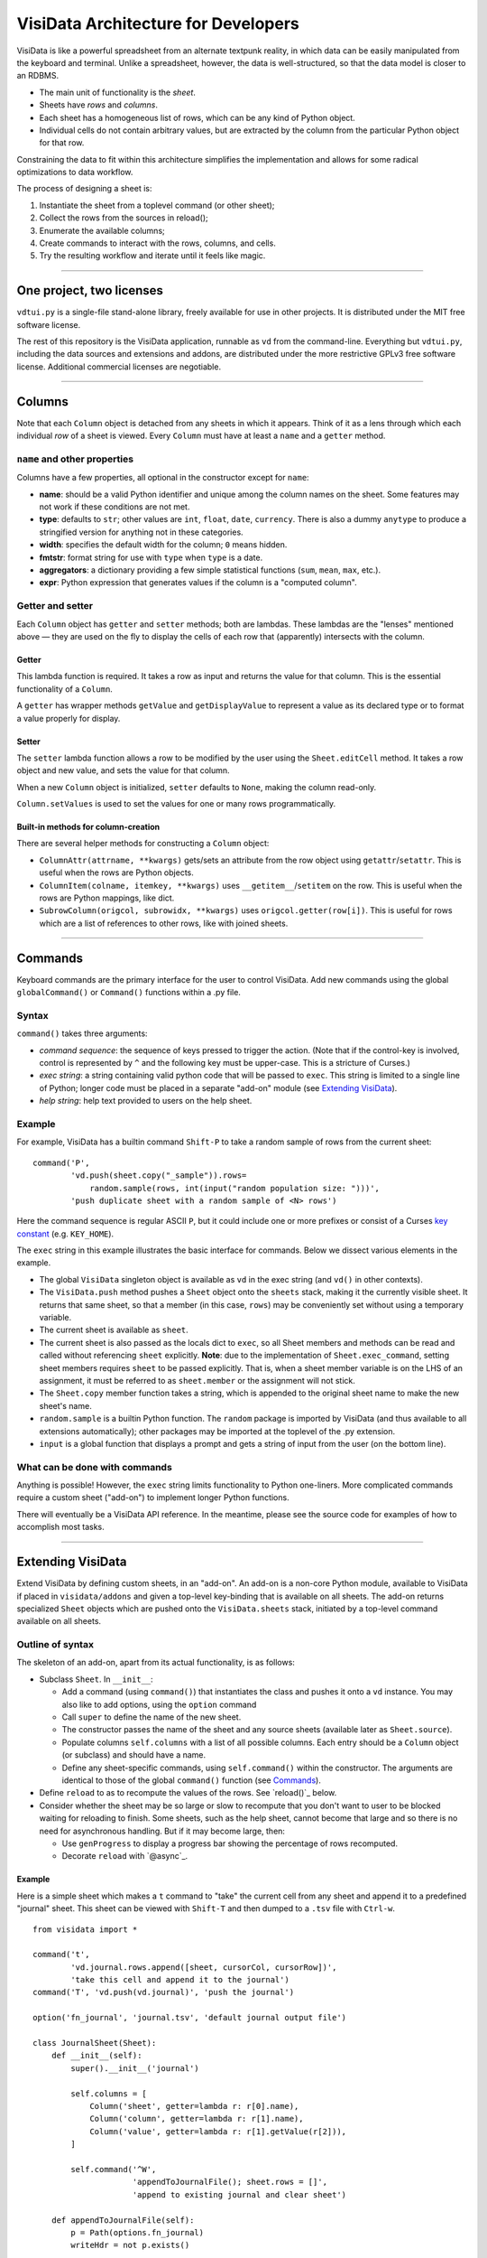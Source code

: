 ====================================
VisiData Architecture for Developers
====================================

VisiData is like a powerful spreadsheet from an alternate textpunk reality, in
which data can be easily manipulated from the keyboard and terminal.  Unlike a
spreadsheet, however, the data is well-structured, so that the data model is
closer to an RDBMS.

* The main unit of functionality is the *sheet*.

* Sheets have *rows* and *columns*.

* Each sheet has a homogeneous list of rows, which can be any kind of Python
  object.

* Individual cells do not contain arbitrary values, but are extracted by the
  column from the particular Python object for that row.

Constraining the data to fit within this architecture simplifies the
implementation and allows for some radical optimizations to data workflow.

The process of designing a sheet is:

1. Instantiate the sheet from a toplevel command (or other sheet);
2. Collect the rows from the sources in reload();
3. Enumerate the available columns;
4. Create commands to interact with the rows, columns, and cells.
5. Try the resulting workflow and iterate until it feels like magic.

----

One project, two licenses
=========================

``vdtui.py`` is a single-file stand-alone library, freely available for use in
other projects.  It is distributed under the MIT free software license.

The rest of this repository is the VisiData application, runnable as ``vd``
from the command-line.  Everything but ``vdtui.py``, including the data sources and
extensions and addons, are distributed under the more restrictive GPLv3 free
software license.  Additional commercial licenses are negotiable.

----

Columns
=======

Note that each ``Column`` object is detached from any sheets in which it
appears. Think of it as a lens through which each individual *row* of a sheet
is viewed. Every ``Column`` must have at least a ``name`` and a ``getter`` method.

``name`` and other properties
-----------------------------

Columns have a few properties, all optional in the constructor except for ``name``:

* **name**: should be a valid Python identifier and unique among
  the column names on the sheet. Some features may not work if these conditions
  are not met.

* **type**: defaults to ``str``; other values are ``int``, ``float``,
  ``date``, ``currency``. There is also a dummy ``anytype`` to produce a
  stringified version for anything not in these categories.

* **width**: specifies the default width for the column; ``0`` means
  hidden.

* **fmtstr**: format string for use with ``type`` when ``type`` is a date. 

* **aggregators**: a dictionary providing a few simple statistical
  functions (``sum``, ``mean``, ``max``, etc.).

* **expr**: Python expression that generates values if the column is a
  "computed column".


Getter and setter
-----------------

Each ``Column`` object has ``getter`` and ``setter`` methods; both are lambdas.
These lambdas are the "lenses" mentioned above — they are used on the fly to
display the cells of each row that (apparently) intersects with the column. 

Getter
~~~~~~

This lambda function is required. It takes a row as input and returns the value
for that column. This is the essential functionality of a ``Column``.

A ``getter`` has wrapper methods ``getValue`` and ``getDisplayValue`` to
represent a value as its declared type or to format a value properly for
display.

Setter
~~~~~~

The ``setter`` lambda function allows a row to be modified by the user using
the ``Sheet.editCell`` method. It takes a row object and new value, and sets
the value for that column.

When a new ``Column`` object is initialized, ``setter`` defaults to ``None``,
making the column read-only.

``Column.setValues`` is used to set the values for one or many rows programmatically.

Built-in methods for column-creation
~~~~~~~~~~~~~~~~~~~~~~~~~~~~~~~~~~~~

There are several helper methods for constructing a ``Column`` object:

* ``ColumnAttr(attrname, **kwargs)`` gets/sets an attribute from the row object using
  ``getattr``/``setattr``.
  This is useful when the rows are Python objects.

* ``ColumnItem(colname, itemkey, **kwargs)`` uses ``__getitem__``/``setitem`` on the row.
  This is useful when the rows are Python mappings, like dict.

* ``SubrowColumn(origcol, subrowidx, **kwargs)`` uses ``origcol.getter(row[i])``.  This is useful for rows which are a list of references to other rows, like with joined sheets.

----

Commands
========

Keyboard commands are the primary interface for the user to control VisiData.
Add new commands using the global ``globalCommand()`` or ``Command()`` functions within a .py file.

Syntax
------

``command()`` takes three arguments:

* *command sequence*: the sequence of keys pressed to trigger the action. (Note
  that if the control-key is involved, control is represented by ``^`` and the
  following key must be upper-case. This is a stricture of Curses.)

* *exec string*: a string containing valid python code that will be passed to
  ``exec``. This string is limited to a single line of Python; longer code must
  be placed in a separate "add-on" module (see `Extending VisiData`_).

* *help string*: help text provided to users on the help sheet.

Example
-------

For example, VisiData has a builtin command ``Shift-P`` to take a random sample
of rows from the current sheet:

::

    command('P',
            'vd.push(sheet.copy("_sample")).rows=
                random.sample(rows, int(input("random population size: ")))',
            'push duplicate sheet with a random sample of <N> rows')

Here the command sequence is regular ASCII ``P``, but it could include one or
more prefixes or consist of a Curses `key constant
<https://docs.python.org/3/library/curses.html#constants>`_ (e.g.
``KEY_HOME``).

The ``exec`` string in this example illustrates the basic interface for
commands. Below we dissect various elements in the example.

* The global ``VisiData`` singleton object is available as ``vd`` in the exec
  string (and ``vd()`` in other contexts).

* The ``VisiData.push`` method pushes a ``Sheet`` object onto the ``sheets``
  stack, making it the currently visible sheet. It returns that same sheet, so
  that a member (in this case, ``rows``) may be conveniently set without using
  a temporary variable.

* The current sheet is available as ``sheet``.

* The current sheet is also passed as the locals dict to ``exec``, so all Sheet
  members and methods can be read and called without referencing ``sheet``
  explicitly. **Note**: due to the implementation of ``Sheet.exec_command``,
  setting sheet members requires ``sheet`` to be passed explicitly. That is,
  when a sheet member variable is on the LHS of an assignment, it must be
  referred to as ``sheet.member`` or the assignment will not stick.

* The ``Sheet.copy`` member function takes a string, which is appended to the
  original sheet name to make the new sheet's name.

* ``random.sample`` is a builtin Python function. The ``random`` package is
  imported by VisiData (and thus available to all extensions automatically);
  other packages may be imported at the toplevel of the .py extension.

* ``input`` is a global function that displays a prompt and gets a string of
  input from the user (on the bottom line).

What can be done with commands
------------------------------

Anything is possible! However, the ``exec`` string limits functionality to
Python one-liners. More complicated commands require a custom sheet ("add-on")
to implement longer Python functions.

There will eventually be a VisiData API reference. In the meantime, please see
the source code for examples of how to accomplish most tasks.

----

Extending VisiData
==================

Extend VisiData by defining custom sheets, in an "add-on". An add-on is a
non-core Python module, available to VisiData if placed in ``visidata/addons``
and given a top-level key-binding that is available on all sheets. The add-on
returns specialized ``Sheet`` objects which are pushed onto the
``VisiData.sheets`` stack, initiated by a top-level command available on all
sheets.

Outline of syntax
-----------------

The skeleton of an add-on, apart from its actual functionality, is as follows:

* Subclass ``Sheet``. In ``__init__``:

  * Add a command (using ``command()``) that instantiates the class and pushes
    it onto a ``vd`` instance. You may also like to add options, using the
    ``option`` command

  * Call ``super`` to define the name of the new sheet.

  * The constructor passes the name of the sheet and any source sheets
    (available later as ``Sheet.source``).

  * Populate columns ``self.columns`` with a list of all possible columns.
    Each entry should be a ``Column`` object (or subclass) and should have a
    name.

  * Define any sheet-specific commands, using ``self.command()`` within the
    constructor. The arguments are identical to those of the global
    ``command()`` function (see `Commands`_).
   
* Define ``reload`` to as to recompute the values of the rows. See
  `reload()`_ below.
   
* Consider whether the sheet may be so large or slow to recompute that you
  don't want to user to be blocked waiting for reloading to finish. Some
  sheets, such as the help sheet, cannot become that large and so there is
  no need for asynchronous handling. But if it may become large, then:
   
  * Use ``genProgress`` to display a progress bar showing the percentage of
    rows recomputed.
   
  * Decorate ``reload`` with `@async`_.
   
Example
~~~~~~~

Here is a simple sheet which makes a ``t`` command to "take" the current
cell from any sheet and append it to a predefined "journal" sheet. This
sheet can be viewed with ``Shift-T`` and then dumped to a ``.tsv`` file with
``Ctrl-w``.

::

    from visidata import *

    command('t',
            'vd.journal.rows.append([sheet, cursorCol, cursorRow])',
            'take this cell and append it to the journal')
    command('T', 'vd.push(vd.journal)', 'push the journal')

    option('fn_journal', 'journal.tsv', 'default journal output file')

    class JournalSheet(Sheet):
        def __init__(self):
            super().__init__('journal')

            self.columns = [
                Column('sheet', getter=lambda r: r[0].name),
                Column('column', getter=lambda r: r[1].name),
                Column('value', getter=lambda r: r[1].getValue(r[2])),
            ]

            self.command('^W',
                         'appendToJournalFile(); sheet.rows = []',
                         'append to existing journal and clear sheet')

        def appendToJournalFile(self):
            p = Path(options.fn_journal)
            writeHdr = not p.exists()

            with p.open_text('a') as fp:
                if writeHdr:
                    fp.write('\t'.join('sheet', 'column', 'value'))
                    status('created journal at %s' % str(p))
                for r in self.rows:
                    fp.write('\t'.join(col.getDisplayValue(r)
                                  for col in self.columns) + '\n')
                status('saved %d rows' % len(self.rows))

    vd().journal = JournalSheet()

Note that the ``t`` command includes ``cursorRow`` in the list instead of
``cursorValue``, and when the journal is saved the value in the column of
the referenced row is retrieved using ``Column.getValue``.  This is the
desired pattern for appending rows based on existing sheets, so that
changes to the source row are automatically reflected in the subsheets.

Custom VisiData applications
----------------------------

Import the ``visidata`` package into a Python script to create a custom
VisiData application.

For an example, see `vdgalcon <https://github.com/saulpw/vdgalcon`_.

----

Other functionality
===================

Status bar
----------
   
The ``VisiData`` singleton has a list ``statuses`` that stores status-messages
successively. Add a status message using ``VisiData.status``; there is also
module-level wrapper ``status``, available to lambdas and ``eval``.
   
The on-screen status bar is composed in two parts, with ``VisiData.leftStatus``
and ``VisiData.rightStatus``; the two parts are drawn separately, with
``VisiData.drawLeftStatus`` and ``VisiData.drawRightStatus``.
  
Special to the ``Sheet`` object is method ``statusLine``, which returns the
number of rows and the numbers of selected rows and columns.
   
Errors and debugging
--------------------
   
The ``VisiData`` singleton maintains a list ``lastErrors``, containing the most
recent ten tracebacks. A traceback is added by ``VisiData.exceptionCaught``,
which is normally called in the ``except`` clause of a ``try except`` block.
   
There is a module-level ``error`` function for use with lambdas and ``eval``.
   
The developer will find it useful to toggle debug-mode on with ``Ctrl-d``, to
display error messages (without traceback) on the left side of the status bar.
   
Hooks
-----
   
Hooks for special functionality are stored in ``VisiData.hooks`` and supported with ``VisiData.addHook`` and ``VisiData.callHook``. At the moment, hooks are used mainly in ``editText``, the optional ``commandlog`` addon, and before redrawing the screen.


Adding a new data source
------------------------

In the JournalSheet example above, the rows are added incrementally
during a user's workflow, so the ``reload()`` method is extremely simple.
(We may question whether it should even be there at all, but no matter.)

New data sources can also be integrated into VisiData, and the primary
difference is the ``reload()`` method. There are several existing
examples in the ``visidata/addons`` directory, and the general structure
looks like this:

Example
~~~~~~~

::

    from visidata import *

    class open_xlsx(Sheet):
        def __init__(self, path):
            super().__init__(path.name, path)
            self.workbook = None
            self.command(ENTER,
                         'vd.push(sheet.getSheet(cursorRow))',
                         'push this sheet')

        @async
        def reload(self):
            import openpyxl
            self.columns = [Column('name')]
            self.workbook = openpyxl.load_workbook(str(self.source),
                                                   data_only=True,
                                                   read_only=True)
            self.rows = list(self.workbook.sheetnames)

        def getSheet(self, sheetname):
            worksheet = self.workbook.get_sheet_by_name(sheetname)
            return xlsxSheet(join_sheetnames(self.source, sheetname),
                             worksheet)

    class xlsxSheet(Sheet):
        @async
        def reload(self):
            worksheet = self.source
            self.columns = ArrayColumns(worksheet.max_column)
            self.progressTotal = worksheet.max_row
            self.rows = []
            for row in worksheet.iter_rows():
                self.progressMade += 1
                self.rows.append([cell.value for cell in row])

New data sources are generally implemented with one or more subclasses
of Sheet.

To have a data source apply to files with extension ``.foo``, create a
class (or function) called ``open_foo``. This should return a new sheet
constructed from the given source, which will be a ``Path`` object
instead of a parent sheet.

This ``.xlsx`` example is fairly typical of real world data sources,
which often contain multiple datasets. In such a case, an index sheet is
pushed first, with an ``ENTER`` command to push one of the contained
sheets. The ``getSheet`` in this example is just a sheet-specific method
on the index sheet that constructs the chosen sheet.


Custom options
--------------

The ``option()`` global function allows a user-modifiable option to be
specified instead of using a hard-coded value.

*  The arguments are the option name, a default value, and a help string.

*  Options are available as attributes on the ``options`` object.

*  Options should always have a usable default.

*  Options should not be cached as the user can change them while the
   program is running.

The ``reload()`` method
-----------------------

The ``reload()`` method (invoked with ``Ctrl-r``) should in general
reset the sheet to its starting rowset, without changing the column
layout.

In the above example, ``reload()`` clears ``Sheet.rows`` before
reloading, to prevent the sheet from growing in size with every ``Ctrl-r``.

``reload()`` is not called until the sheet is first viewed.

Note that ``import`` of non-standard Python packages should occur just
before their first use. In the case of data sources, that means in the
``reload()`` method itself. This is so that ``vd`` does not require external
packages to be installed unless they are actually needed for parsing a specific
data source.

The ``@async`` decorator
------------------------

Functions which can take a long time to execute may be decorated with
``@async``, which spawns a managed Task in a new thread to run the
function. This is especially useful for data sources which may require
loading large amounts of data.

Async functions should initialize ``Sheet.progressTotal`` to some
reasonable measure of total work, and they should also be structured to
frequently update ``Sheet.progressMade`` with the amount of work already
done. This is used for the progress meter on the right status line.

Curses line-editing: ``editText``
---------------------------------

The module-level function ``editText`` is a hack to replace ``curses.textpad``
for line-editing functionality. It supplies a subset of standard GNU
`Readline key-bindings
<https://cnswww.cns.cwru.edu/php/chet/readline/readline.html>`_: ``Ctrl-a`` for
start of line, ``Ctrl-e`` for end of line,
and so on. One innovation is ``Ctrl-r`` to reload the initial value of a cell.

Module-level ``editText`` is wrapped by ``VisiData.editText`` and
``Sheet.editCell``.

Regular expressions (RegEx)
---------------------------

Developers may enjoy using regular expressions (RegEx) to select rows.
``VisiData.searchRegex`` is available for that purpose. The flavor of RegEx is
that of `Python <https://docs.python.org/3/library/re.html>`_, similar to that
of Perl rather than that of ``vi``.

Drawing
-------

(Not yet documented. Topics include ``colLayout`` and ``visibleCols``.)

Colorizing
----------

Control of the colors of foreground and background text is in need of work and
is not yet documented.

Theme colors and characters
---------------------------

(Not yet documented.)

Making VisiData apps
--------------------

(Not yet documented. Topics include ``set_global`` and the helper sheets
``TextSheet`` and ``DirSheet``.)

Making VisiData sources
-----------------------

(Not yet documented. Topics include ``Path`` objects, ``openSource``, and
``open_*``.)

----

Common variables
================

Following are some variable names used frequently in the codebase, together with their usual associations:

   * ``c``: column

   * ``expr``: Python expression

   * ``D``, ``d``: dict

   * ``f``: function

   * ``fn``: filename

   * ``i``: target variable of iterator or generator

   * ``idx``: index

   * ``L``: list

   * ``p``: path
     
   * ``pv``: present value

   * ``r``: row

   * ``ret``: return value

   * ``rng``: range

   * ``s``: string

   * ``scr``: "screen" object in Curses

   * ``v``: name of variable

   * ``vd``: ``visidata.Visidata``, normally constructed as a singleton (one-time-only instance) as ``VisiData()``

   * ``vs``: sheet, constructed as ``visidata.Sheet(name, path)`` or returned from some function as ``openURL(path)``, ``open_tsv(path)``, ``DirSheet(name, path)``, etc.

   * ``w``: width

   * ``x``: horizontal position on the screen

   * ``y``: vertical position on the screen

----


Unresolved hacks
================

Your insight as to how to improve these is most welcome.

``chooseOne``
-------------

``chooseOne`` should be a proper chooser.

Adding properties to ``vd`` in extensions
-----------------------------------------

Adding a property to the VisiData singleton in an extension is done as in
   ``visidata/status_history.py``:

   .. code-block:: python

      vd().statusHistory = []


Globals
-------

Accessing all commands in an extension requires the use of globals. The extension requires a statement like this for all importers.

   .. code-block:: python

      addGlobals(globals())


Deviations from PEP8
--------------------

* One-line docstrings are surrounded by a single quote (``'...'``).

* Multi-line docstrings are surrounded by three single quotes (``'''...'''``).

* Names of functions and variables are mostly in camel case, with some exceptions.



